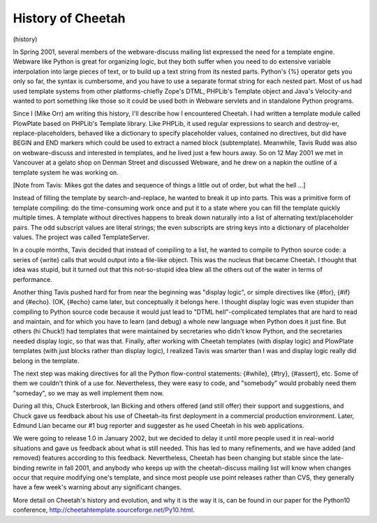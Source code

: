 History of Cheetah
==================

(history)

In Spring 2001, several members of the webware-discuss mailing list
expressed the need for a template engine. Webware like Python is
great for organizing logic, but they both suffer when you need to
do extensive variable interpolation into large pieces of text, or
to build up a text string from its nested parts. Python's {%}
operator gets you only so far, the syntax is cumbersome, and you
have to use a separate format string for each nested part. Most of
us had used template systems from other platforms-chiefly Zope's
DTML, PHPLib's Template object and Java's Velocity-and wanted to
port something like those so it could be used both in Webware
servlets and in standalone Python programs.

Since I (Mike Orr) am writing this history, I'll describe how I
encountered Cheetah. I had written a template module called
PlowPlate based on PHPLib's Template library. Like PHPLib, it used
regular expressions to search and destroy-er, replace-placeholders,
behaved like a dictionary to specify placeholder values, contained
no directives, but did have BEGIN and END markers which could be
used to extract a named block (subtemplate). Meanwhile, Tavis Rudd
was also on webware-discuss and interested in templates, and he
lived just a few hours away. So on 12 May 2001 we met in Vancouver
at a gelato shop on Denman Street and discussed Webware, and he
drew on a napkin the outline of a template system he was working
on.

[Note from Tavis: Mikes got the dates and sequence of things a
little out of order, but what the hell ...]

Instead of filling the template by search-and-replace, he wanted to
break it up into parts. This was a primitive form of template
compiling: do the time-consuming work once and put it to a state
where you can fill the template quickly multiple times. A template
without directives happens to break down naturally into a list of
alternating text/placeholder pairs. The odd subscript values are
literal strings; the even subscripts are string keys into a
dictionary of placeholder values. The project was called
TemplateServer.

In a couple months, Tavis decided that instead of compiling to a
list, he wanted to compile to Python source code: a series of
{write} calls that would output into a file-like object. This was
the nucleus that became Cheetah. I thought that idea was stupid,
but it turned out that this not-so-stupid idea blew all the others
out of the water in terms of performance.

Another thing Tavis pushed hard for from near the beginning was
"display logic", or simple directives like {#for}, {#if} and
{#echo}. (OK, {#echo} came later, but conceptually it belongs here.
I thought display logic was even stupider than compiling to Python
source code because it would just lead to "DTML hell"-complicated
templates that are hard to read and maintain, and for which you
have to learn (and debug) a whole new language when Python does it
just fine. But others (hi Chuck!) had templates that were
maintained by secretaries who didn't know Python, and the
secretaries needed display logic, so that was that. Finally, after
working with Cheetah templates (with display logic) and PlowPlate
templates (with just blocks rather than display logic), I realized
Tavis was smarter than I was and display logic really did belong in
the template.

The next step was making directives for all the Python flow-control
statements: {#while}, {#try}, {#assert}, etc. Some of them we
couldn't think of a use for. Nevertheless, they were easy to code,
and "somebody" would probably need them "someday", so we may as
well implement them now.

During all this, Chuck Esterbrook, Ian Bicking and others offered
(and still offer) their support and suggestions, and Chuck gave us
feedback about his use of Cheetah-its first deployment in a
commercial production environment. Later, Edmund Lian became our #1
bug reporter and suggester as he used Cheetah in his web
applications.

We were going to release 1.0 in January 2002, but we decided to
delay it until more people used it in real-world situations and
gave us feedback about what is still needed. This has led to many
refinements, and we have added (and removed) features according to
this feedback. Nevertheless, Cheetah has been changing but stable
since the late-binding rewrite in fall 2001, and anybody who keeps
up with the cheetah-discuss mailing list will know when changes
occur that require modifying one's template, and since most people
use point releases rather than CVS, they generally have a few
week's warning about any significant changes.

More detail on Cheetah's history and evolution, and why it is the
way it is, can be found in our paper for the Python10 conference,
http://cheetahtemplate.sourceforge.net/Py10.html.


